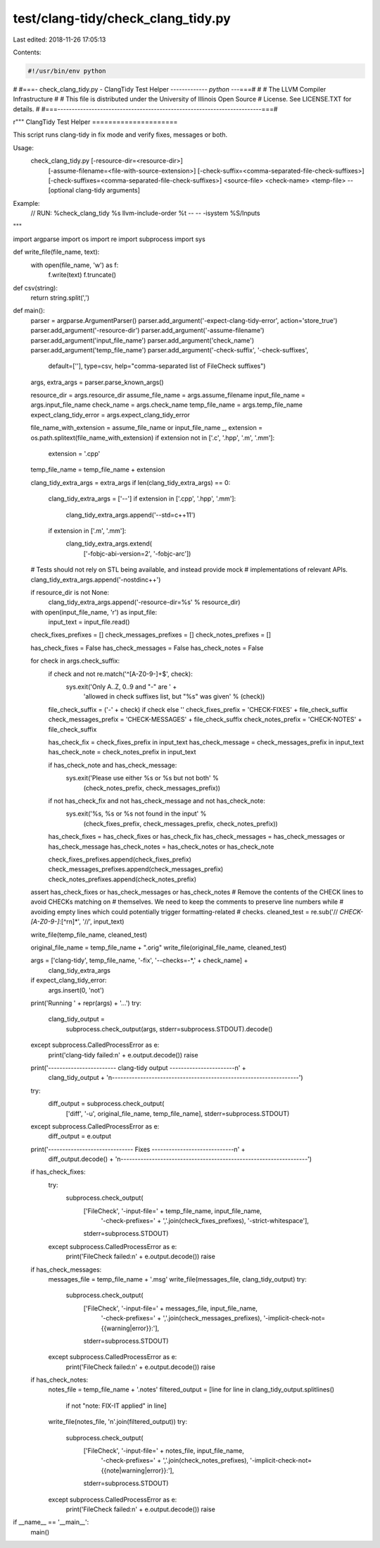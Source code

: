test/clang-tidy/check_clang_tidy.py
===================================

Last edited: 2018-11-26 17:05:13

Contents:

.. code-block:: py

    #!/usr/bin/env python
#
#===- check_clang_tidy.py - ClangTidy Test Helper ------------*- python -*--===#
#
#                     The LLVM Compiler Infrastructure
#
# This file is distributed under the University of Illinois Open Source
# License. See LICENSE.TXT for details.
#
#===------------------------------------------------------------------------===#

r"""
ClangTidy Test Helper
=====================

This script runs clang-tidy in fix mode and verify fixes, messages or both.

Usage:
  check_clang_tidy.py [-resource-dir=<resource-dir>] \
    [-assume-filename=<file-with-source-extension>] \
    [-check-suffix=<comma-separated-file-check-suffixes>] \
    [-check-suffixes=<comma-separated-file-check-suffixes>] \
    <source-file> <check-name> <temp-file> \
    -- [optional clang-tidy arguments]

Example:
  // RUN: %check_clang_tidy %s llvm-include-order %t -- -- -isystem %S/Inputs
"""

import argparse
import os
import re
import subprocess
import sys


def write_file(file_name, text):
  with open(file_name, 'w') as f:
    f.write(text)
    f.truncate()

def csv(string):
  return string.split(',')

def main():
  parser = argparse.ArgumentParser()
  parser.add_argument('-expect-clang-tidy-error', action='store_true')
  parser.add_argument('-resource-dir')
  parser.add_argument('-assume-filename')
  parser.add_argument('input_file_name')
  parser.add_argument('check_name')
  parser.add_argument('temp_file_name')
  parser.add_argument('-check-suffix', '-check-suffixes',
                      default=[''], type=csv,
                      help="comma-separated list of FileCheck suffixes")

  args, extra_args = parser.parse_known_args()

  resource_dir = args.resource_dir
  assume_file_name = args.assume_filename
  input_file_name = args.input_file_name
  check_name = args.check_name
  temp_file_name = args.temp_file_name
  expect_clang_tidy_error = args.expect_clang_tidy_error

  file_name_with_extension = assume_file_name or input_file_name
  _, extension = os.path.splitext(file_name_with_extension)
  if extension not in ['.c', '.hpp', '.m', '.mm']:
    extension = '.cpp'
  temp_file_name = temp_file_name + extension

  clang_tidy_extra_args = extra_args
  if len(clang_tidy_extra_args) == 0:
    clang_tidy_extra_args = ['--']
    if extension in ['.cpp', '.hpp', '.mm']:
      clang_tidy_extra_args.append('--std=c++11')
    if extension in ['.m', '.mm']:
      clang_tidy_extra_args.extend(
          ['-fobjc-abi-version=2', '-fobjc-arc'])

  # Tests should not rely on STL being available, and instead provide mock
  # implementations of relevant APIs.
  clang_tidy_extra_args.append('-nostdinc++')

  if resource_dir is not None:
    clang_tidy_extra_args.append('-resource-dir=%s' % resource_dir)

  with open(input_file_name, 'r') as input_file:
    input_text = input_file.read()

  check_fixes_prefixes = []
  check_messages_prefixes = []
  check_notes_prefixes = []

  has_check_fixes = False
  has_check_messages = False
  has_check_notes = False

  for check in args.check_suffix:
    if check and not re.match('^[A-Z0-9\-]+$', check):
      sys.exit('Only A..Z, 0..9 and "-" are ' +
        'allowed in check suffixes list, but "%s" was given' % (check))

    file_check_suffix = ('-' + check) if check else ''
    check_fixes_prefix = 'CHECK-FIXES' + file_check_suffix
    check_messages_prefix = 'CHECK-MESSAGES' + file_check_suffix
    check_notes_prefix = 'CHECK-NOTES' + file_check_suffix

    has_check_fix = check_fixes_prefix in input_text
    has_check_message = check_messages_prefix in input_text
    has_check_note = check_notes_prefix in input_text

    if has_check_note and has_check_message:
      sys.exit('Please use either %s or %s but not both' %
        (check_notes_prefix, check_messages_prefix))

    if not has_check_fix and not has_check_message and not has_check_note:
      sys.exit('%s, %s or %s not found in the input' %
        (check_fixes_prefix, check_messages_prefix, check_notes_prefix))

    has_check_fixes = has_check_fixes or has_check_fix
    has_check_messages = has_check_messages or has_check_message
    has_check_notes = has_check_notes or has_check_note

    check_fixes_prefixes.append(check_fixes_prefix)
    check_messages_prefixes.append(check_messages_prefix)
    check_notes_prefixes.append(check_notes_prefix)

  assert has_check_fixes or has_check_messages or has_check_notes
  # Remove the contents of the CHECK lines to avoid CHECKs matching on
  # themselves.  We need to keep the comments to preserve line numbers while
  # avoiding empty lines which could potentially trigger formatting-related
  # checks.
  cleaned_test = re.sub('// *CHECK-[A-Z0-9\-]*:[^\r\n]*', '//', input_text)

  write_file(temp_file_name, cleaned_test)

  original_file_name = temp_file_name + ".orig"
  write_file(original_file_name, cleaned_test)

  args = ['clang-tidy', temp_file_name, '-fix', '--checks=-*,' + check_name] + \
        clang_tidy_extra_args
  if expect_clang_tidy_error:
    args.insert(0, 'not')
  print('Running ' + repr(args) + '...')
  try:
    clang_tidy_output = \
        subprocess.check_output(args, stderr=subprocess.STDOUT).decode()
  except subprocess.CalledProcessError as e:
    print('clang-tidy failed:\n' + e.output.decode())
    raise

  print('------------------------ clang-tidy output -----------------------\n' +
        clang_tidy_output +
        '\n------------------------------------------------------------------')

  try:
    diff_output = subprocess.check_output(
        ['diff', '-u', original_file_name, temp_file_name],
        stderr=subprocess.STDOUT)
  except subprocess.CalledProcessError as e:
    diff_output = e.output

  print('------------------------------ Fixes -----------------------------\n' +
        diff_output.decode() +
        '\n------------------------------------------------------------------')

  if has_check_fixes:
    try:
      subprocess.check_output(
          ['FileCheck', '-input-file=' + temp_file_name, input_file_name,
           '-check-prefixes=' + ','.join(check_fixes_prefixes),
           '-strict-whitespace'],
          stderr=subprocess.STDOUT)
    except subprocess.CalledProcessError as e:
      print('FileCheck failed:\n' + e.output.decode())
      raise

  if has_check_messages:
    messages_file = temp_file_name + '.msg'
    write_file(messages_file, clang_tidy_output)
    try:
      subprocess.check_output(
          ['FileCheck', '-input-file=' + messages_file, input_file_name,
           '-check-prefixes=' + ','.join(check_messages_prefixes),
           '-implicit-check-not={{warning|error}}:'],
          stderr=subprocess.STDOUT)
    except subprocess.CalledProcessError as e:
      print('FileCheck failed:\n' + e.output.decode())
      raise

  if has_check_notes:
    notes_file = temp_file_name + '.notes'
    filtered_output = [line for line in clang_tidy_output.splitlines()
                       if not "note: FIX-IT applied" in line]
    write_file(notes_file, '\n'.join(filtered_output))
    try:
      subprocess.check_output(
          ['FileCheck', '-input-file=' + notes_file, input_file_name,
           '-check-prefixes=' + ','.join(check_notes_prefixes),
           '-implicit-check-not={{note|warning|error}}:'],
          stderr=subprocess.STDOUT)
    except subprocess.CalledProcessError as e:
      print('FileCheck failed:\n' + e.output.decode())
      raise

if __name__ == '__main__':
  main()


